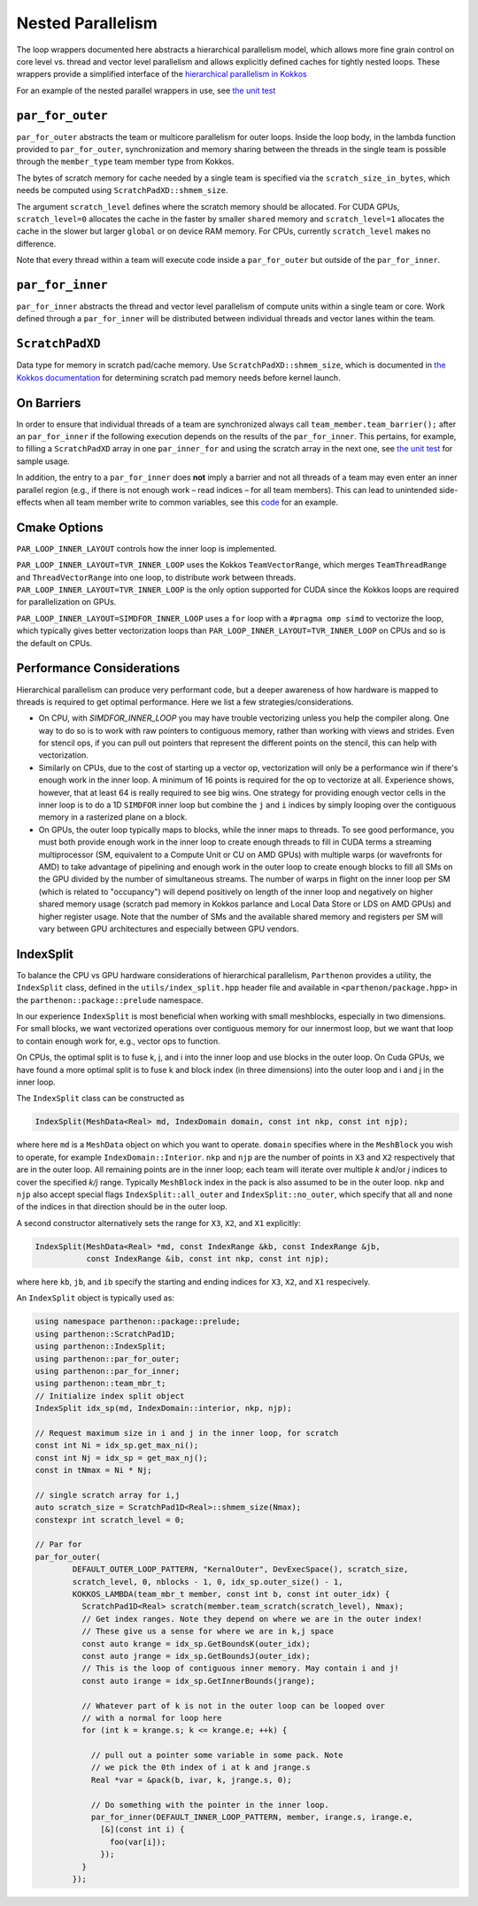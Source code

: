 .. _nested par for:

Nested Parallelism
==================

The loop wrappers documented here abstracts a hierarchical parallelism
model, which allows more fine grain control on core level vs. thread and
vector level parallelism and allows explicitly defined caches for
tightly nested loops. These wrappers provide a simplified interface of
the `hierarchical parallelism in
Kokkos <https://kokkos.github.io/kokkos-core-wiki/ProgrammingGuide/HierarchicalParallelism.html>`__

For an example of the nested parallel wrappers in use, see `the unit
test <https://github.com/parthenon-hpc-lab/parthenon/blob/develop/tst/unit/kokkos_abstraction.cpp>`__

``par_for_outer``
-----------------

``par_for_outer`` abstracts the team or multicore parallelism for outer
loops. Inside the loop body, in the lambda function provided to
``par_for_outer``, synchronization and memory sharing between the
threads in the single team is possible through the ``member_type`` team
member type from Kokkos.

The bytes of scratch memory for cache needed by a single team is
specified via the ``scratch_size_in_bytes``, which needs be computed
using ``ScratchPadXD::shmem_size``.

The argument ``scratch_level`` defines where the scratch memory should
be allocated. For CUDA GPUs, ``scratch_level=0`` allocates the cache in
the faster by smaller ``shared`` memory and ``scratch_level=1``
allocates the cache in the slower but larger ``global`` or on device RAM
memory. For CPUs, currently ``scratch_level`` makes no difference.

Note that every thread within a team will execute code inside a
``par_for_outer`` but outside of the ``par_for_inner``.

``par_for_inner``
-----------------

``par_for_inner`` abstracts the thread and vector level parallelism of
compute units within a single team or core. Work defined through a
``par_for_inner`` will be distributed between individual threads and
vector lanes within the team.

``ScratchPadXD``
----------------

Data type for memory in scratch pad/cache memory. Use
``ScratchPadXD::shmem_size``, which is documented in `the Kokkos
documentation <https://kokkos.github.io/kokkos-core-wiki/ProgrammingGuide/HierarchicalParallelism.html?highlight=hierarchical>`__
for determining scratch pad memory needs before kernel launch.

On Barriers
---------------------

In order to ensure that individual threads of a team are synchronized
always call ``team_member.team_barrier();`` after an ``par_for_inner``
if the following execution depends on the results of the
``par_for_inner``. This pertains, for example, to filling a
``ScratchPadXD`` array in one ``par_inner_for`` and using the scratch
array in the next one, see `the unit
test <https://github.com/parthenon-hpc-lab/parthenon/blob/develop/tst/unit/kokkos_abstraction.cpp>`__ for sample usage.

In addition, the entry to a ``par_for_inner`` does **not** imply a
barrier and not all threads of a team may even enter an inner parallel
region (e.g., if there is not enough work – read indices – for all team
members). This can lead to unintended side-effects when all team member
write to common variables, see this
`code <https://github.com/parthenon-hpc-lab/parthenon/issues/659#issuecomment-1346871509>`__
for an example.


Cmake Options
-------------

``PAR_LOOP_INNER_LAYOUT`` controls how the inner loop is implemented.

``PAR_LOOP_INNER_LAYOUT=TVR_INNER_LOOP`` uses the Kokkos
``TeamVectorRange``, which merges ``TeamThreadRange`` and
``ThreadVectorRange`` into one loop, to distribute work between threads.
``PAR_LOOP_INNER_LAYOUT=TVR_INNER_LOOP`` is the only option supported
for CUDA since the Kokkos loops are required for parallelization on
GPUs.

``PAR_LOOP_INNER_LAYOUT=SIMDFOR_INNER_LOOP`` uses a ``for`` loop with a
``#pragma omp simd`` to vectorize the loop, which typically gives better
vectorization loops than ``PAR_LOOP_INNER_LAYOUT=TVR_INNER_LOOP`` on
CPUs and so is the default on CPUs.


Performance Considerations
---------------------------

Hierarchical parallelism can produce very performant code, but a
deeper awareness of how hardware is mapped to threads is required to
get optimal performance. Here we list a few strategies/considerations.

* On CPU, with `SIMDFOR_INNER_LOOP` you may have trouble vectorizing
  unless you help the compiler along. One way to do so is to work with
  raw pointers to contiguous memory, rather than working with views
  and strides. Even for stencil ops, if you can pull out pointers that
  represent the different points on the stencil, this can help with
  vectorization.
* Similarly on CPUs, due to the cost of starting up a vector op,
  vectorization will only be a performance win if there's enough work
  in the inner loop. A minimum of 16 points is required for the op to
  vectorize at all. Experience shows, however, that at least 64 is
  really required to see big wins. One strategy for providing enough
  vector cells in the inner loop is to do a 1D ``SIMDFOR`` inner loop
  but combine the ``j`` and ``i`` indices by simply looping over the
  contiguous memory in a rasterized plane on a block.
* On GPUs, the outer loop typically maps to blocks, while the inner
  maps to threads. To see good performance, you must both provide
  enough work in the inner loop to create enough threads to fill in
  CUDA terms a streaming multiprocessor (SM, equivalent to a Compute
  Unit or CU on AMD GPUs) with multiple warps (or wavefronts for AMD)
  to take advantage of pipelining and enough work in the outer loop to
  create enough blocks to fill all SMs on the GPU divided by the
  number of simultaneous streams. The number of warps in flight on the
  inner loop per SM (which is related to "occupancy") will depend
  positively on length of the inner loop and negatively on higher
  shared memory usage (scratch pad memory in Kokkos parlance and Local
  Data Store or LDS on AMD GPUs) and higher register usage. Note that
  the number of SMs and the available shared memory and registers per
  SM will vary between GPU architectures and especially between GPU
  vendors.

IndexSplit
-------------

To balance the CPU vs GPU hardware considerations of hierarchical
parallelism, ``Parthenon`` provides a utility, the ``IndexSplit``
class, defined in the ``utils/index_split.hpp`` header file and
available in ``<parthenon/package.hpp>`` in the
``parthenon::package::prelude`` namespace.

In our experience ``IndexSplit`` is most beneficial when working with
small meshblocks, especially in two dimensions. For small blocks, we
want vectorized operations over contiguous memory for our innermost
loop, but we want that loop to contain enough work for, e.g., vector
ops to function. 

On CPUs, the optimal split is to fuse k, j, and i into the inner loop
and use blocks in the outer loop. On Cuda GPUs, we have found a more
optimal split is to fuse k and block index (in three dimensions) into
the outer loop and i and j in the inner loop.

The ``IndexSplit`` class can be constructed as

.. code:: cpp

  IndexSplit(MeshData<Real> md, IndexDomain domain, const int nkp, const int njp);

where here ``md`` is a ``MeshData`` object on which you want to
operate. ``domain`` specifies where in the ``MeshBlock`` you wish to
operate, for example ``IndexDomain::Interior``. ``nkp`` and ``njp``
are the number of points in ``X3`` and ``X2`` respectively that are in
the outer loop. All remaining points are in the inner loop; each team will iterate over multiple `k` and/or `j` indices to cover the specified `k/j` range. Typically
``MeshBlock`` index in the pack is also assumed to be in the outer
loop. ``nkp`` and ``njp`` also accept special flags
``IndexSplit::all_outer`` and ``IndexSplit::no_outer``, which specify
that all and none of the indices in that direction should be in the
outer loop.

A second constructor alternatively sets the range for ``X3``, ``X2``,
and ``X1`` explicitly:

.. code:: cpp

  IndexSplit(MeshData<Real> *md, const IndexRange &kb, const IndexRange &jb,
             const IndexRange &ib, const int nkp, const int njp);

where here ``kb``, ``jb``, and ``ib`` specify the starting and ending
indices for ``X3``, ``X2``, and ``X1`` respecively.

An ``IndexSplit`` object is typically used as:

.. code:: cpp

  using namespace parthenon::package::prelude;
  using parthenon::ScratchPad1D;
  using parthenon::IndexSplit;
  using parthenon::par_for_outer;
  using parthenon::par_for_inner;
  using parthenon::team_mbr_t;
  // Initialize index split object
  IndexSplit idx_sp(md, IndexDomain::interior, nkp, njp);
  
  // Request maximum size in i and j in the inner loop, for scratch
  const int Ni = idx_sp.get_max_ni();
  const int Nj = idx_sp = get_max_nj();
  const in tNmax = Ni * Nj;
  
  // single scratch array for i,j
  auto scratch_size = ScratchPad1D<Real>::shmem_size(Nmax);
  constexpr int scratch_level = 0;
  
  // Par for
  par_for_outer(
	  DEFAULT_OUTER_LOOP_PATTERN, "KernalOuter", DevExecSpace(), scratch_size,
	  scratch_level, 0, nblocks - 1, 0, idx_sp.outer_size() - 1,
	  KOKKOS_LAMBDA(team_mbr_t member, const int b, const int outer_idx) {
	    ScratchPad1D<Real> scratch(member.team_scratch(scratch_level), Nmax);
	    // Get index ranges. Note they depend on where we are in the outer index!
	    // These give us a sense for where we are in k,j space
	    const auto krange = idx_sp.GetBoundsK(outer_idx);
	    const auto jrange = idx_sp.GetBoundsJ(outer_idx);
	    // This is the loop of contiguous inner memory. May contain i and j!
	    const auto irange = idx_sp.GetInnerBounds(jrange);

	    // Whatever part of k is not in the outer loop can be looped over
	    // with a normal for loop here
	    for (int k = krange.s; k <= krange.e; ++k) {

	      // pull out a pointer some variable in some pack. Note
	      // we pick the 0th index of i at k and jrange.s
	      Real *var = &pack(b, ivar, k, jrange.s, 0);

	      // Do something with the pointer in the inner loop.
	      par_for_inner(DEFAULT_INNER_LOOP_PATTERN, member, irange.s, irange.e,
	        [&](const int i) {
		  foo(var[i]);
		});
	    }
	  });
